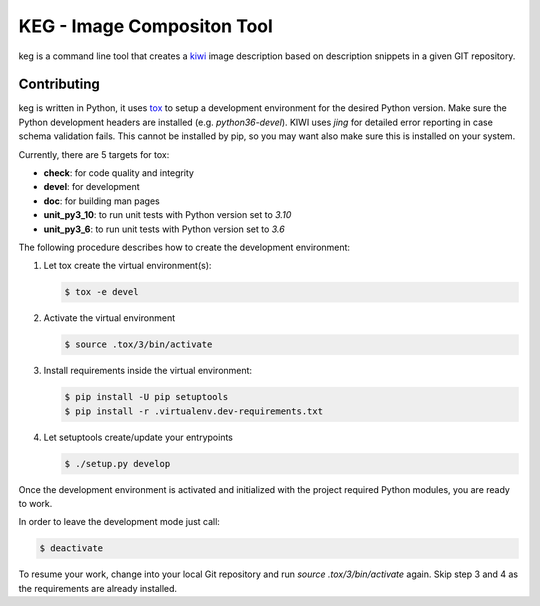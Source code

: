 KEG - Image Compositon Tool
===========================

.. |GitHub CI Action| image:: https://github.com/SUSE-Enceladus/keg/workflows/CILint/badge.svg?branch=main
   :target: https://github.com/SUSE-Enceladus/keg/actions

|GitHub CI Action|

keg is a command line tool that creates a
`kiwi <https://github.com/OSInside/kiwi>`_ image description based on
description snippets in a given GIT repository.

Contributing
------------

keg is written in Python, it uses `tox <https://tox.readthedocs.io/en/latest/>`_
to setup a development environment for the desired Python version. Make
sure the Python development headers are installed (e.g. `python36-devel`).
KIWI uses `jing` for detailed error reporting in case schema validation fails.
This cannot be installed by pip, so you may want also make sure this is
installed on your system.

Currently, there are 5 targets for tox:

- **check**: for code quality and integrity
- **devel**: for development
- **doc**: for building man pages
- **unit_py3_10**: to run unit tests with Python version set to *3.10*
- **unit_py3_6**: to run unit tests with Python version set to *3.6*

The following procedure describes how to create the development environment:

1. Let tox create the virtual environment(s):

   .. code:: bash

       $ tox -e devel

2. Activate the virtual environment
    
   .. code:: bash

       $ source .tox/3/bin/activate

3. Install requirements inside the virtual environment:

   .. code:: bash

       $ pip install -U pip setuptools
       $ pip install -r .virtualenv.dev-requirements.txt

4. Let setuptools create/update your entrypoints

   .. code:: bash

       $ ./setup.py develop

Once the development environment is activated and initialized with
the project required Python modules, you are ready to work.

In order to leave the development mode just call:

.. code:: bash

   $ deactivate

To resume your work, change into your local Git repository and
run `source .tox/3/bin/activate` again. Skip step 3 and 4 as
the requirements are already installed.
